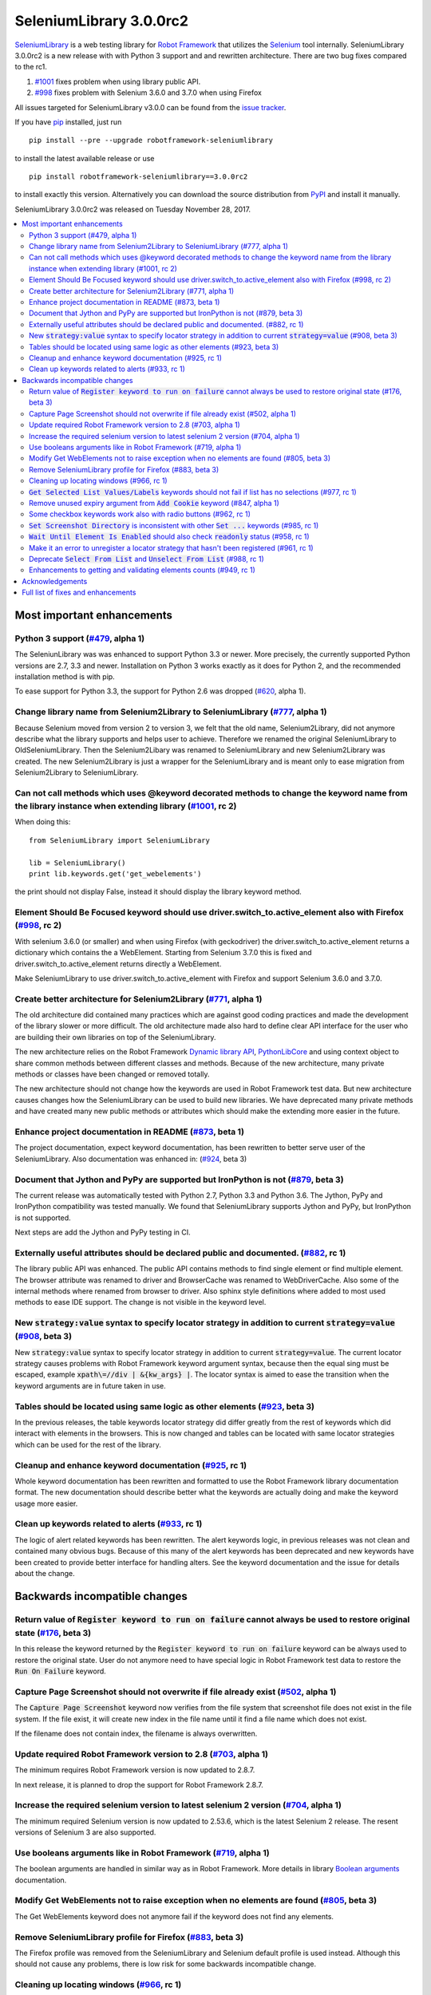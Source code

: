 ========================
SeleniumLibrary 3.0.0rc2
========================


.. default-role:: code


SeleniumLibrary_ is a web testing library for `Robot Framework`_ that utilizes the Selenium_ tool
internally. SeleniumLibrary 3.0.0rc2 is a new release with with Python 3 support and and rewritten
architecture. There are two bug fixes compared to the rc1.

1) `#1001`_ fixes problem when using library public API.
2) `#998`_ fixes problem with Selenium 3.6.0 and 3.7.0 when using Firefox

All issues targeted for SeleniumLibrary v3.0.0 can be found from the `issue tracker`_.

If you have pip_ installed, just run

::

   pip install --pre --upgrade robotframework-seleniumlibrary

to install the latest available release or use

::

   pip install robotframework-seleniumlibrary==3.0.0rc2

to install exactly this version. Alternatively you can download the source
distribution from PyPI_ and install it manually.

SeleniumLibrary 3.0.0rc2 was released on Tuesday November 28, 2017.

.. _Robot Framework: http://robotframework.org
.. _SeleniumLibrary: https://github.com/robotframework/SeleniumLibrary
.. _Selenium: http://seleniumhq.org
.. _pip: http://pip-installer.org
.. _PyPI: https://pypi.python.org/pypi/robotframework-seleniumlibrary
.. _issue tracker: https://github.com/robotframework/SeleniumLibrary/issues?q=milestone%3Av3.0.0


.. contents::
   :depth: 2
   :local:

Most important enhancements
===========================

Python 3 support (`#479`_, alpha 1)
-----------------------------------
The SeleniunLibrary was was enhanced to support Python 3.3 or newer.
More precisely, the currently supported Python versions are 2.7, 3.3 and newer.
Installation on Python 3 works exactly as it does for Python 2, and the
recommended installation method is with pip.

To ease support for Python 3.3, the support for Python 2.6 was dropped (`#620`_, alpha 1).

Change library name from Selenium2Library to SeleniumLibrary (`#777`_, alpha 1)
-------------------------------------------------------------------------------
Because Selenium moved from version 2 to version 3, we felt that the old name,
Selenium2Library, did not anymore describe what the library supports and
helps user to achieve. Therefore we renamed the original SeleniumLibrary to
OldSeleniumLibrary. Then the Selenium2Libary was renamed to SeleniumLibrary
and new Selenium2Library was created. The new Selenium2Library is just a wrapper
for the SeleniumLibrary and is meant only to ease migration from
Selenium2Library to SeleniumLibrary.

Can not call methods which uses @keyword decorated methods to change the keyword name from the library instance when extending library (`#1001`_, rc 2)
-------------------------------------------------------------------------------------------------------------------------------------------------------
When doing this:

::

   from SeleniumLibrary import SeleniumLibrary

   lib = SeleniumLibrary()
   print lib.keywords.get('get_webelements')

the print should not display False, instead it should display the library keyword method.

Element Should Be Focused keyword should use driver.switch_to.active_element also with Firefox (`#998`_, rc 2)
--------------------------------------------------------------------------------------------------------------
With selenium 3.6.0 (or smaller) and when using Firefox (with geckodriver) the
driver.switch_to.active_element returns a dictionary which contains the a WebElement. Starting from
Selenium 3.7.0 this is fixed and driver.switch_to.active_element returns directly a WebElement.

Make SeleniumLibrary to use driver.switch_to.active_element with Firefox and support Selenium
3.6.0 and 3.7.0.

Create better architecture for Selenium2Library (`#771`_, alpha 1)
------------------------------------------------------------------
The old architecture did contained many practices which are against good
coding practices and made the development of the library slower or more
difficult. The old architecture made also hard to define clear API interface
for the user who are building their own libraries on top of the
SeleniumLibrary.

The new architecture relies on the Robot Framework `Dynamic library API`_,
`PythonLibCore`_ and using context object to share common methods
between different classes and methods. Because of the new architecture, many
private methods or classes have been changed or removed totally.

The new architecture should not change how the keywords are used in Robot
Framework test data. But new architecture causes changes how the SeleniumLibrary can
be used to build new libraries. We have deprecated many private methods and have
created many new public methods or attributes which should make the extending
more easier in the future.

Enhance project documentation in README (`#873`_, beta 1)
---------------------------------------------------------
The project documentation, expect keyword documentation, has been rewritten to
better serve user of the SeleniumLibrary. Also documentation was enhanced in:
(`#924`_, beta 3)

Document that Jython and PyPy are supported but IronPython is not (`#879`_, beta 3)
-----------------------------------------------------------------------------------
The current release was automatically tested with Python 2.7, Python 3.3
and Python 3.6. The Jython, PyPy and IronPython compatibility was tested
manually. We found that SeleniumLibrary supports Jython and PyPy, but
IronPython is not supported.

Next steps are add the Jython and PyPy testing in CI.

Externally useful attributes should be declared public and documented. (`#882`_, rc 1)
--------------------------------------------------------------------------------------
The library public API was enhanced. The public API contains methods to find single element
or find multiple element. The browser attribute was renamed to driver and BrowserCache
was renamed to WebDriverCache. Also some of the internal methods where renamed from
browser to driver. Also sphinx style definitions where added to most used methods
to ease IDE support. The change is not visible in the keyword level.

New `strategy:value` syntax to specify locator strategy in addition to current `strategy=value` (`#908`_, beta 3)
-----------------------------------------------------------------------------------------------------------------
New `strategy:value` syntax to specify locator strategy in addition to
current `strategy=value`. The current locator strategy causes problems with
Robot Framework keyword argument syntax, because then the equal sing must
be escaped, example `xpath\=//div | &{kw_args} |`. The locator syntax is
aimed to ease the transition when the keyword arguments are in future taken
in use.

Tables should be located using same logic as other elements (`#923`_, beta 3)
-----------------------------------------------------------------------------
In the previous releases, the table keywords locator strategy did differ greatly
from the rest of keywords which did interact with elements in the browsers.
This is now changed and tables can be located with same locator strategies
which can be used for the rest of the library.

Cleanup and enhance keyword documentation (`#925`_, rc 1)
---------------------------------------------------------
Whole keyword documentation has been rewritten and formatted to use the Robot Framework
library documentation format. The new documentation should describe better what the
keywords are actually doing and make the keyword usage more easier.

Clean up keywords related to alerts (`#933`_, rc 1)
---------------------------------------------------
The logic of alert related keywords has been rewritten. The alert keywords logic, in previous
releases was not clean and contained many obvious bugs. Because of this many of the
alert keywords has been deprecated and new keywords have been created to provide better
interface for handling alters. See the keyword documentation and the issue for details
about the change.

Backwards incompatible changes
==============================

Return value of `Register keyword to run on failure` cannot always be used to restore original state (`#176`_, beta 3)
----------------------------------------------------------------------------------------------------------------------
In this release the keyword returned by the `Register keyword to run on
failure` keyword can be always used to restore the original state. User
do not anymore need to have special logic in Robot Framework test data
to restore the `Run On Failure` keyword.

Capture Page Screenshot should not overwrite if file already exist  (`#502`_, alpha 1)
--------------------------------------------------------------------------------------
The `Capture Page Screenshot` keyword now verifies from the file system
that screenshot file does not exist in the file system. If the file
exist, it will create new index in the file name until it find a file
name which does not exist.

If the filename does not contain index, the filename is always
overwritten.

Update required Robot Framework version to 2.8 (`#703`_, alpha 1)
-----------------------------------------------------------------
The minimum requires Robot Framework version is now updated to
2.8.7.

In next release, it is planned to drop the support for Robot Framework 2.8.7.

Increase the required selenium version to latest selenium 2 version (`#704`_, alpha 1)
--------------------------------------------------------------------------------------
The minimum required Selenium version is now updated to 2.53.6,
which is the latest Selenium 2 release. The resent versions of
Selenium 3 are also supported.

Use booleans arguments like in Robot Framework (`#719`_, alpha 1)
-----------------------------------------------------------------
The boolean arguments are handled in similar way as in Robot
Framework. More details in library `Boolean arguments`_ documentation.

Modify Get WebElements not to raise exception when no elements are found (`#805`_, beta 3)
------------------------------------------------------------------------------------------
The Get WebElements keyword does not anymore fail if the keyword does not find any elements.

Remove SeleniumLibrary profile for Firefox (`#883`_, beta 3)
------------------------------------------------------------
The Firefox profile was removed from the SeleniumLibrary and
Selenium default profile is used instead. Although this should
not cause any problems, there is low risk for some backwards
incompatible change.

Cleaning up locating windows (`#966`_, rc 1)
--------------------------------------------
Like alter in keywords, the logic of selecting windows did contains inconsistency. This logic has
been now refactored to be consistent and some of the supported ways to selecting window has been
dropped. But now the documentation how the window can be located is enhanced and it should be
clear how locating windows works.

`Get Selected List Values/Labels` keywords should not fail if list has no selections (`#977`_, rc 1)
----------------------------------------------------------------------------------------------------
The Get Selected List Values/Labels keywords do not anymore fail if the list has not no selections.
This change was done to unify how the Get* type of keywords works.

Remove unused expiry argument from `Add Cookie` keyword (`#847`_, alpha 1)
--------------------------------------------------------------------------
The expiry argument was removed in alpha 1 because it was not used. But the
expiry argument was added back in the (`#891`_, rc 1)

Some checkbox keywords work also with radio buttons (`#962`_, rc 1)
-------------------------------------------------------------------
Some of the checkbox keywords did work also with radio buttons in previous released. This is
changed in this release and checkbox keywords only work with radio buttons.


`Set Screenshot Directory` is inconsistent with other `Set ...` keywords (`#985`_, rc 1)
----------------------------------------------------------------------------------------
The other Set type of keywords replace the previous value but the `Set Screenshot Directory`
keyword tries to restore the previous value when the scope end. Restoring the previous value
is good idea, but it did have a bug and it was poorly documented. Automatically restoring the
original value might be a good feature, but it should be used consistently, be documented better,
and obviously also fixed. All that is way too much work in release 3.0.0 and instead we'll remove
this functionality from


`Wait Until Element Is Enabled` should also check `readonly` status (`#958`_, rc 1)
-----------------------------------------------------------------------------------
The `Wait Until Element Is Enabled` now also checks the element `readonly` status.

Make it an error to unregister a locator strategy that hasn't been registered (`#961`_, rc 1)
---------------------------------------------------------------------------------------------
Now an exception is raised if `Unregister` keyword is used to unregister a locator strategy
which was not registered.

Deprecate `Select From List` and `Unselect From List` (`#988`_, rc 1)
---------------------------------------------------------------------
`Select From List` and `Unselect From List` keywords try to select/unselect items both by values
and labels. This makes their implementation complex and slow, and the code also seems to have
some subtle bugs.

In addition to these keywords, we have dedicated keywords `(Un)select From List By Label`,
`(Un)select From List By Value` and `(Un)select From List By Index` which are much more simple.
We've decided to deprecate Select From List and Unselect From List keywords in favor of these
label/value/index specific keywords.

Enhancements to getting and validating elements counts (`#949`_, rc 1)
----------------------------------------------------------------------
In the previous releases the where different ways to count or verify how many elements
the page did contain: `Locator Should Match X Times`, `Xpath Should Match X Times` and
`Get Matching Xpath Count`. Those keywords are now silently deprecated and user should now
use `Page Should Contain Element` keyword with limit argument or the `Get Matching Locator Count`
keyword.


Acknowledgements
================

Many thanks to "thaffenden" to add `Get Locations` keyword. "davidshepherd7"  to fixing issue
when getting window information and switching windows on browsers that do not support javascript.

Many thanks to  "wappowers" who added 'Get Cookie' keyword and added 'expiry' as value that
can be set with 'Add Cookie' keyword.

Many thanks to many other contributors who have helped to make this release.

Full list of fixes and enhancements
===================================

.. list-table::
    :header-rows: 1

    * - ID
      - Type
      - Priority
      - Summary
      - Added
    * - `#479`_
      - enhancement
      - critical
      - Python 3 support
      - alpha 1
    * - `#777`_
      - enhancement
      - critical
      - Change library name from Selenium2Library to SeleniumLibrary
      - alpha 1
    * - `#1001`_
      - bug
      - high
      - Can not call methods which uses @keyword decorated methods to change the keyword name from the library instance when extending library
      - rc 2
    * - `#998`_
      - bug
      - high
      - Element Should Be Focused keyword should use driver.switch_to.active_element also with Firefox
      - rc 2
    * - `#620`_
      - enhancement
      - high
      - Drop Python 2.6 support
      - alpha 1
    * - `#771`_
      - enhancement
      - high
      - Create better architecture for Selenium2Library
      - alpha 1
    * - `#873`_
      - enhancement
      - high
      - Enhance project documentation in README
      - beta 1
    * - `#879`_
      - enhancement
      - high
      - Document that Jython and PyPy are supported but IronPython is not
      - beta 3
    * - `#882`_
      - enhancement
      - high
      - Externally useful attributes should be declared public and documented.
      - rc 1
    * - `#908`_
      - enhancement
      - high
      - New `strategy:value` syntax to specify locator strategy in addition to current `strategy=value`
      - beta 3
    * - `#923`_
      - enhancement
      - high
      - Tables should be located using same logic as other elements
      - beta 3
    * - `#924`_
      - enhancement
      - high
      - Enhance general library documentation in keyword docs
      - beta 3
    * - `#925`_
      - enhancement
      - high
      - Cleanup and enhance keyword documentation
      - rc 1
    * - `#933`_
      - enhancement
      - high
      - Clean up keywords related to alerts
      - rc 1
    * - `#176`_
      - bug
      - medium
      - Return value of `Register keyword to run on failure` cannot always be used to restore original state
      - beta 3
    * - `#435`_
      - bug
      - medium
      - Note version added to recently added keywords.
      - beta 2
    * - `#546`_
      - bug
      - medium
      - HTML5 specialized text fields not recognized as text fields
      - alpha 1
    * - `#652`_
      - bug
      - medium
      - Handling alerts sometimes fails with Chrome
      - alpha 1
    * - `#779`_
      - bug
      - medium
      - Acceptance test do not work in windows
      - alpha 1
    * - `#790`_
      - bug
      - medium
      - Cannot switch windows on browsers which don't support javascript
      - alpha 1
    * - `#816`_
      - bug
      - medium
      - Modify Capture Page Screenshot keyword not fail if browser is not open.
      - beta 3
    * - `#891`_
      - bug
      - medium
      - Fix setting cookie expiry date
      - rc 1
    * - `#898`_
      - bug
      - medium
      - "Set Selenium Speed" doesn't work when called before opening browser in release 3.0.0b1
      - beta 3
    * - `#934`_
      - bug
      - medium
      - Regressions in `Dismiss Alert` and `Confirm Action` compared to 1.8
      - rc 1
    * - `#990`_
      - bug
      - medium
      - Bugs finding table cells when row has both `td` and `th` elements
      - rc 1
    * - `#502`_
      - enhancement
      - medium
      - Capture Page Screenshot should not overwrite if file already exist
      - alpha 1
    * - `#673`_
      - enhancement
      - medium
      - Support locating elements using element class
      - alpha 1
    * - `#703`_
      - enhancement
      - medium
      - Update required Robot Framework version to 2.8
      - alpha 1
    * - `#704`_
      - enhancement
      - medium
      - Increase the required selenium version to latest selenium 2 version
      - alpha 1
    * - `#719`_
      - enhancement
      - medium
      - Use booleans arguments like in Robot Framework
      - alpha 1
    * - `#722`_
      - enhancement
      - medium
      - Enhance `Get List Items` to support returning values or labels
      - alpha 1
    * - `#805`_
      - enhancement
      - medium
      - Modify Get Webelements not to raise exception when no elements are found
      - beta 3
    * - `#851`_
      - enhancement
      - medium
      - Add keyword that checks focus
      - alpha 1
    * - `#883`_
      - enhancement
      - medium
      - Remove SeleniumLibrary profile for Firefox
      - beta 3
    * - `#932`_
      - enhancement
      - medium
      - Add keyword to get all cookie information
      - rc 1
    * - `#942`_
      - enhancement
      - medium
      - Support configurable timeout with alert related keywords
      - rc 1
    * - `#966`_
      - enhancement
      - medium
      - Cleaning up locating windows
      - rc 1
    * - `#977`_
      - enhancement
      - medium
      - `Get Selected List Values/Labels` keywords should not fail if list has no selections
      - rc 1
    * - `#987`_
      - enhancement
      - medium
      - New `Unselect All From List` keyword
      - rc 1
    * - `#988`_
      - enhancement
      - medium
      - Deprecate `Select From List` and `Unselect From List`
      - rc 1
    * - `#592`_
      - bug
      - low
      - Deprecation warning from Selenium when using `Select/Unselect Frame`
      - alpha 1
    * - `#759`_
      - bug
      - low
      - Change link in help `Get Alert Message` to `Dismiss Alert`
      - alpha 1
    * - `#847`_
      - bug
      - low
      - Remove unused expiry argument from `Add Cookie` keyword
      - alpha 1
    * - `#962`_
      - bug
      - low
      - Some checkbox keywords work also with radio buttons
      - rc 1
    * - `#985`_
      - bug
      - low
      - `Set Screenshot Directory` is inconsistent with other `Set ...` keywords
      - rc 1
    * - `#715`_
      - enhancement
      - low
      - Support returning int from `Get Matching Xpath Count`
      - alpha 1
    * - `#794`_
      - enhancement
      - low
      - Extend xpath detection to support xpath starting with (//
      - alpha 1
    * - `#920`_
      - enhancement
      - low
      - Better names for `Current Frame Contains`, `Focus` and `Simulate`
      - beta 3
    * - `#943`_
      - enhancement
      - low
      - `Wait For Condition` should validate that condition contains `return`
      - rc 1
    * - `#949`_
      - enhancement
      - low
      - Enhancements to getting and validating element counts
      - rc 1
    * - `#958`_
      - enhancement
      - low
      - `Wait Until Element Is Enabled` should also check `readonly` status
      - rc 1
    * - `#961`_
      - enhancement
      - low
      - Make it an error to unregister a locator strategy that hasn't been registered
      - rc 1

Altogether 52 issues. View on the `issue tracker <https://github.com/robotframework/SeleniumLibrary/issues?q=milestone%3Av3.0.0>`__.

.. _#479: https://github.com/robotframework/SeleniumLibrary/issues/479
.. _#777: https://github.com/robotframework/SeleniumLibrary/issues/777
.. _#1001: https://github.com/robotframework/SeleniumLibrary/issues/1001
.. _#998: https://github.com/robotframework/SeleniumLibrary/issues/998
.. _#620: https://github.com/robotframework/SeleniumLibrary/issues/620
.. _#771: https://github.com/robotframework/SeleniumLibrary/issues/771
.. _#873: https://github.com/robotframework/SeleniumLibrary/issues/873
.. _#879: https://github.com/robotframework/SeleniumLibrary/issues/879
.. _#882: https://github.com/robotframework/SeleniumLibrary/issues/882
.. _#908: https://github.com/robotframework/SeleniumLibrary/issues/908
.. _#923: https://github.com/robotframework/SeleniumLibrary/issues/923
.. _#924: https://github.com/robotframework/SeleniumLibrary/issues/924
.. _#925: https://github.com/robotframework/SeleniumLibrary/issues/925
.. _#933: https://github.com/robotframework/SeleniumLibrary/issues/933
.. _#176: https://github.com/robotframework/SeleniumLibrary/issues/176
.. _#435: https://github.com/robotframework/SeleniumLibrary/issues/435
.. _#546: https://github.com/robotframework/SeleniumLibrary/issues/546
.. _#652: https://github.com/robotframework/SeleniumLibrary/issues/652
.. _#779: https://github.com/robotframework/SeleniumLibrary/issues/779
.. _#790: https://github.com/robotframework/SeleniumLibrary/issues/790
.. _#816: https://github.com/robotframework/SeleniumLibrary/issues/816
.. _#891: https://github.com/robotframework/SeleniumLibrary/issues/891
.. _#898: https://github.com/robotframework/SeleniumLibrary/issues/898
.. _#934: https://github.com/robotframework/SeleniumLibrary/issues/934
.. _#990: https://github.com/robotframework/SeleniumLibrary/issues/990
.. _#502: https://github.com/robotframework/SeleniumLibrary/issues/502
.. _#673: https://github.com/robotframework/SeleniumLibrary/issues/673
.. _#703: https://github.com/robotframework/SeleniumLibrary/issues/703
.. _#704: https://github.com/robotframework/SeleniumLibrary/issues/704
.. _#719: https://github.com/robotframework/SeleniumLibrary/issues/719
.. _#722: https://github.com/robotframework/SeleniumLibrary/issues/722
.. _#805: https://github.com/robotframework/SeleniumLibrary/issues/805
.. _#851: https://github.com/robotframework/SeleniumLibrary/issues/851
.. _#883: https://github.com/robotframework/SeleniumLibrary/issues/883
.. _#932: https://github.com/robotframework/SeleniumLibrary/issues/932
.. _#942: https://github.com/robotframework/SeleniumLibrary/issues/942
.. _#966: https://github.com/robotframework/SeleniumLibrary/issues/966
.. _#977: https://github.com/robotframework/SeleniumLibrary/issues/977
.. _#987: https://github.com/robotframework/SeleniumLibrary/issues/987
.. _#988: https://github.com/robotframework/SeleniumLibrary/issues/988
.. _#592: https://github.com/robotframework/SeleniumLibrary/issues/592
.. _#759: https://github.com/robotframework/SeleniumLibrary/issues/759
.. _#847: https://github.com/robotframework/SeleniumLibrary/issues/847
.. _#962: https://github.com/robotframework/SeleniumLibrary/issues/962
.. _#985: https://github.com/robotframework/SeleniumLibrary/issues/985
.. _#715: https://github.com/robotframework/SeleniumLibrary/issues/715
.. _#794: https://github.com/robotframework/SeleniumLibrary/issues/794
.. _#920: https://github.com/robotframework/SeleniumLibrary/issues/920
.. _#943: https://github.com/robotframework/SeleniumLibrary/issues/943
.. _#949: https://github.com/robotframework/SeleniumLibrary/issues/949
.. _#958: https://github.com/robotframework/SeleniumLibrary/issues/958
.. _#961: https://github.com/robotframework/SeleniumLibrary/issues/961
.. _Dynamic library API: http://robotframework.org/robotframework/latest/RobotFrameworkUserGuide.html#dynamic-library-api
.. _PythonLibCore: https://github.com/robotframework/PythonLibCore
.. _Boolean arguments: http://robotframework.org/SeleniumLibrary/SeleniumLibrary.html#Boolean%20arguments